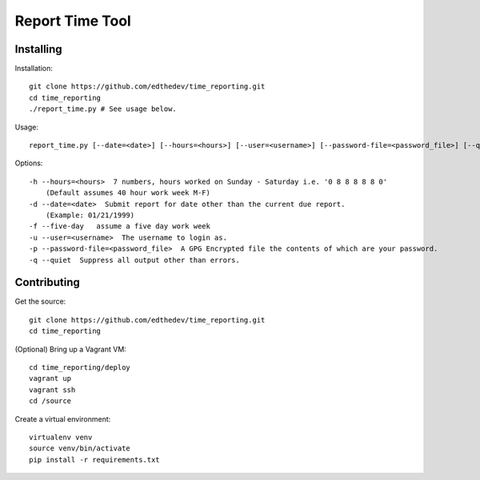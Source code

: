 Report Time Tool
=================

Installing 
------------

Installation::

    git clone https://github.com/edthedev/time_reporting.git
    cd time_reporting
    ./report_time.py # See usage below.

Usage::

    report_time.py [--date=<date>] [--hours=<hours>] [--user=<username>] [--password-file=<password_file>] [--quiet] [--five-day]

Options::

    -h --hours=<hours>  7 numbers, hours worked on Sunday - Saturday i.e. '0 8 8 8 8 8 0'
        (Default assumes 40 hour work week M-F)
    -d --date=<date>  Submit report for date other than the current due report.
        (Example: 01/21/1999)
    -f --five-day   assume a five day work week
    -u --user=<username>  The username to login as.
    -p --password-file=<password_file>  A GPG Encrypted file the contents of which are your password.
    -q --quiet  Suppress all output other than errors.

Contributing
-------------

Get the source::

    git clone https://github.com/edthedev/time_reporting.git
    cd time_reporting

(Optional) Bring up a Vagrant VM::

    cd time_reporting/deploy
    vagrant up
    vagrant ssh
    cd /source

Create a virtual environment::

   virtualenv venv 
   source venv/bin/activate
   pip install -r requirements.txt

